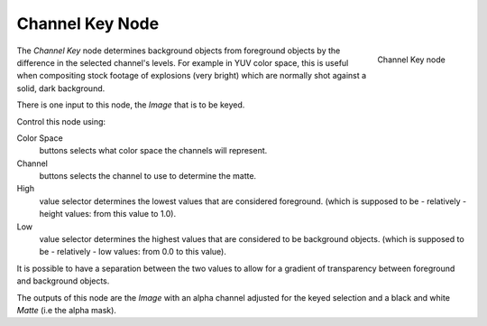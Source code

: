 
****************
Channel Key Node
****************

.. figure:: /images/channel_key_node.jpg
   :align: right
   :width: 150px

   Channel Key node


The *Channel Key* node determines background objects from foreground objects by the
difference in the selected channel's levels. For example in YUV color space,
this is useful when compositing stock footage of explosions (very bright)
which are normally shot against a solid, dark background.

There is one input to this node, the *Image* that is to be keyed.

Control this node using:

Color Space
   buttons selects what color space the channels will represent.
Channel
   buttons selects the channel to use to determine the matte.
High
   value selector determines the lowest values that are considered foreground.
   (which is supposed to be - relatively - height values: from this value to 1.0).
Low
   value selector determines the highest values that are considered to be background objects.
   (which is supposed to be - relatively - low values: from 0.0 to this value).

It is possible to have a separation between the two values to allow for a gradient of
transparency between foreground and background objects.

The outputs of this node are the *Image* with an alpha channel adjusted for the
keyed selection and a black and white *Matte* (i.e the alpha mask).

